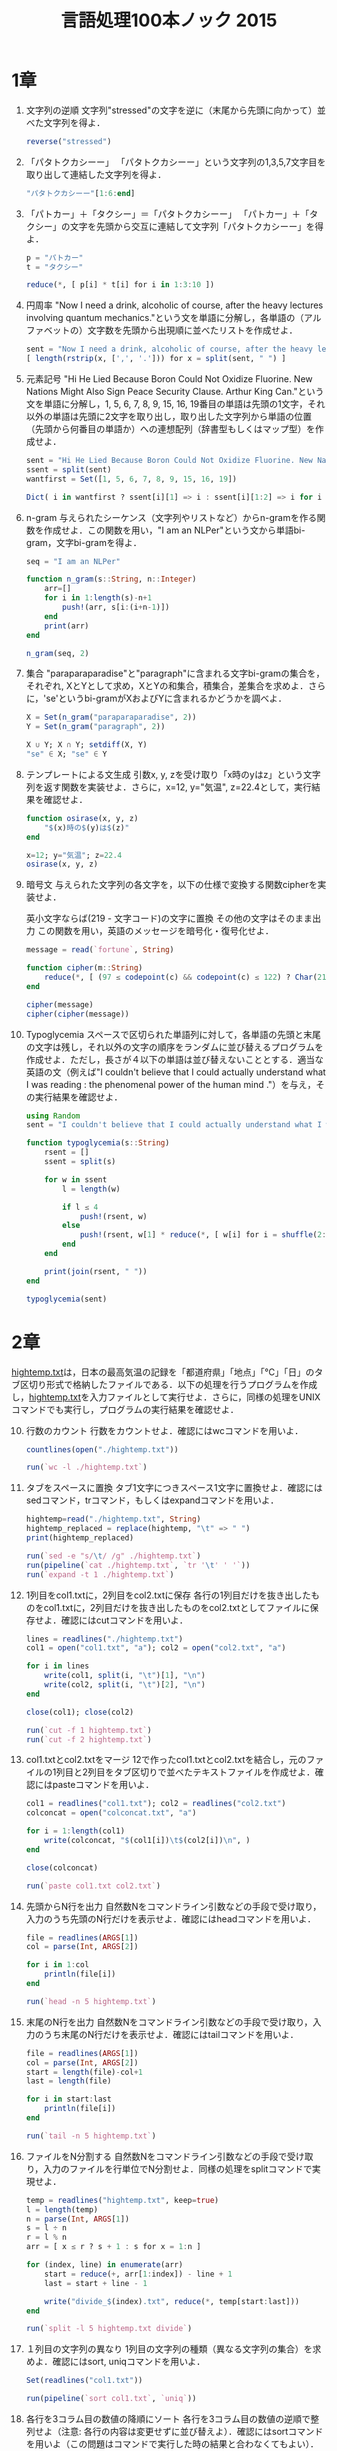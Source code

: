 #+TITLE: 言語処理100本ノック 2015

* 1章
1. 文字列の逆順
   文字列"stressed"の文字を逆に（末尾から先頭に向かって）並べた文字列を得よ．
   #+BEGIN_SRC julia
   reverse("stressed")
   #+END_SRC

2. 「パタトクカシーー」
   「パタトクカシーー」という文字列の1,3,5,7文字目を取り出して連結した文字列を得よ．
   #+BEGIN_SRC julia
   "パタトクカシーー"[1:6:end]
   #+END_SRC

3. 「パトカー」＋「タクシー」＝「パタトクカシーー」
   「パトカー」＋「タクシー」の文字を先頭から交互に連結して文字列「パタトクカシーー」を得よ．
   #+BEGIN_SRC julia
   p = "パトカー"
   t = "タクシー"

   reduce(*, [ p[i] * t[i] for i in 1:3:10 ])
   #+END_SRC

4. 円周率
   "Now I need a drink, alcoholic of course, after the heavy lectures involving quantum mechanics."という文を単語に分解し，各単語の（アルファベットの）文字数を先頭から出現順に並べたリストを作成せよ．
   #+BEGIN_SRC julia
   sent = "Now I need a drink, alcoholic of course, after the heavy lectures involving quantum mechanics."
   [ length(rstrip(x, [',', '.'])) for x = split(sent, " ") ]
   #+END_SRC

5. 元素記号
   "Hi He Lied Because Boron Could Not Oxidize Fluorine. New Nations Might Also Sign Peace Security Clause. Arthur King Can."という文を単語に分解し，1, 5, 6, 7, 8, 9, 15, 16, 19番目の単語は先頭の1文字，それ以外の単語は先頭に2文字を取り出し，取り出した文字列から単語の位置（先頭から何番目の単語か）への連想配列（辞書型もしくはマップ型）を作成せよ．
   #+BEGIN_SRC julia
   sent = "Hi He Lied Because Boron Could Not Oxidize Fluorine. New Nations Might Also Sign Peace Security Clause. Arthur King Can."
   ssent = split(sent)
   wantfirst = Set([1, 5, 6, 7, 8, 9, 15, 16, 19])

   Dict( i in wantfirst ? ssent[i][1] => i : ssent[i][1:2] => i for i = 1:length(ssent) )
   #+END_SRC

6. n-gram
   与えられたシーケンス（文字列やリストなど）からn-gramを作る関数を作成せよ．この関数を用い，"I am an NLPer"という文から単語bi-gram，文字bi-gramを得よ．
   #+BEGIN_SRC julia
   seq = "I am an NLPer"

   function n_gram(s::String, n::Integer)
       arr=[]
       for i in 1:length(s)-n+1
           push!(arr, s[i:(i+n-1)])
       end
       print(arr)
   end

   n_gram(seq, 2)
   #+END_SRC

7. 集合
   "paraparaparadise"と"paragraph"に含まれる文字bi-gramの集合を，それぞれ, XとYとして求め，XとYの和集合，積集合，差集合を求めよ．さらに，'se'というbi-gramがXおよびYに含まれるかどうかを調べよ．
   #+BEGIN_SRC julia
   X = Set(n_gram("paraparaparadise", 2))
   Y = Set(n_gram("paragraph", 2))

   X ∪ Y; X ∩ Y; setdiff(X, Y)
   "se" ∈ X; "se" ∈ Y
   #+END_SRC

8. テンプレートによる文生成
   引数x, y, zを受け取り「x時のyはz」という文字列を返す関数を実装せよ．さらに，x=12, y="気温", z=22.4として，実行結果を確認せよ．
   #+BEGIN_SRC julia
   function osirase(x, y, z)
       "$(x)時の$(y)は$(z)"
   end

   x=12; y="気温"; z=22.4
   osirase(x, y, z)
   #+END_SRC

9. 暗号文
   与えられた文字列の各文字を，以下の仕様で変換する関数cipherを実装せよ．

   英小文字ならば(219 - 文字コード)の文字に置換
   その他の文字はそのまま出力
   この関数を用い，英語のメッセージを暗号化・復号化せよ．
   #+BEGIN_SRC julia
   message = read(`fortune`, String)

   function cipher(m::String)
       reduce(*, [ (97 ≤ codepoint(c) && codepoint(c) ≤ 122) ? Char(219 - codepoint(c)) : c  for c = m ])
   end

   cipher(message)
   cipher(cipher(message))
   #+END_SRC

10. Typoglycemia
    スペースで区切られた単語列に対して，各単語の先頭と末尾の文字は残し，それ以外の文字の順序をランダムに並び替えるプログラムを作成せよ．ただし，長さが４以下の単語は並び替えないこととする．適当な英語の文（例えば"I couldn't believe that I could actually understand what I was reading : the phenomenal power of the human mind ."）を与え，その実行結果を確認せよ．
    #+BEGIN_SRC julia
    using Random
    sent = "I couldn't believe that I could actually understand what I was reading : the phenomenal power of the human mind ."

    function typoglycemia(s::String)
        rsent = []
        ssent = split(s)

        for w in ssent
            l = length(w)

            if l ≤ 4
                push!(rsent, w)
            else
                push!(rsent, w[1] * reduce(*, [ w[i] for i = shuffle(2:l-1) ]) * w[end])
            end
        end

        print(join(rsent, " "))
    end

    typoglycemia(sent)
    #+END_SRC

* 2章
[[http://www.cl.ecei.tohoku.ac.jp/nlp100/data/hightemp.txt][hightemp.txt]]は，日本の最高気温の記録を「都道府県」「地点」「℃」「日」のタブ区切り形式で格納したファイルである．以下の処理を行うプログラムを作成し，[[http://www.cl.ecei.tohoku.ac.jp/nlp100/data/hightemp.txt][hightemp.txt]]を入力ファイルとして実行せよ．さらに，同様の処理をUNIXコマンドでも実行し，プログラムの実行結果を確認せよ．

10. [@10]行数のカウント
    行数をカウントせよ．確認にはwcコマンドを用いよ．
    #+BEGIN_SRC julia
    countlines(open("./hightemp.txt"))

    run(`wc -l ./hightemp.txt`)

    #+END_SRC

11. タブをスペースに置換
    タブ1文字につきスペース1文字に置換せよ．確認にはsedコマンド，trコマンド，もしくはexpandコマンドを用いよ．
    #+BEGIN_SRC julia
    hightemp=read("./hightemp.txt", String)
    hightemp_replaced = replace(hightemp, "\t" => " ")
    print(hightemp_replaced)

    run(`sed -e "s/\t/ /g" ./hightemp.txt`)
    run(pipeline(`cat ./hightemp.txt`, `tr '\t' ' '`))
    run(`expand -t 1 ./hightemp.txt`)
    #+END_SRC

12. 1列目をcol1.txtに，2列目をcol2.txtに保存
    各行の1列目だけを抜き出したものをcol1.txtに，2列目だけを抜き出したものをcol2.txtとしてファイルに保存せよ．確認にはcutコマンドを用いよ．
    #+BEGIN_SRC julia
    lines = readlines("./hightemp.txt")
    col1 = open("col1.txt", "a"); col2 = open("col2.txt", "a")

    for i in lines
        write(col1, split(i, "\t")[1], "\n")
        write(col2, split(i, "\t")[2], "\n")
    end

    close(col1); close(col2)

    run(`cut -f 1 hightemp.txt`)
    run(`cut -f 2 hightemp.txt`)
    #+END_SRC

13. col1.txtとcol2.txtをマージ
    12で作ったcol1.txtとcol2.txtを結合し，元のファイルの1列目と2列目をタブ区切りで並べたテキストファイルを作成せよ．確認にはpasteコマンドを用いよ．
    #+BEGIN_SRC julia
    col1 = readlines("col1.txt"); col2 = readlines("col2.txt")
    colconcat = open("colconcat.txt", "a")

    for i = 1:length(col1)
        write(colconcat, "$(col1[i])\t$(col2[i])\n", )
    end

    close(colconcat)

    run(`paste col1.txt col2.txt`)
    #+END_SRC

14. 先頭からN行を出力
    自然数Nをコマンドライン引数などの手段で受け取り，入力のうち先頭のN行だけを表示せよ．確認にはheadコマンドを用いよ．
    #+BEGIN_SRC julia
    file = readlines(ARGS[1])
    col = parse(Int, ARGS[2])

    for i in 1:col
        println(file[i])
    end

    run(`head -n 5 hightemp.txt`)
    #+END_SRC

15. 末尾のN行を出力
    自然数Nをコマンドライン引数などの手段で受け取り，入力のうち末尾のN行だけを表示せよ．確認にはtailコマンドを用いよ．
    #+BEGIN_SRC julia
    file = readlines(ARGS[1])
    col = parse(Int, ARGS[2])
    start = length(file)-col+1
    last = length(file)

    for i in start:last
        println(file[i])
    end

    run(`tail -n 5 hightemp.txt`)
    #+END_SRC

16. ファイルをN分割する
    自然数Nをコマンドライン引数などの手段で受け取り，入力のファイルを行単位でN分割せよ．同様の処理をsplitコマンドで実現せよ．
    #+BEGIN_SRC julia
    temp = readlines("hightemp.txt", keep=true)
    l = length(temp)
    n = parse(Int, ARGS[1])
    s = l ÷ n
    r = l % n
    arr = [ x ≤ r ? s + 1 : s for x = 1:n ]

    for (index, line) in enumerate(arr)
        start = reduce(+, arr[1:index]) - line + 1
        last = start + line - 1

        write("divide_$(index).txt", reduce(*, temp[start:last]))
    end

    run(`split -l 5 hightemp.txt divide`)
    #+END_SRC

17. １列目の文字列の異なり
    1列目の文字列の種類（異なる文字列の集合）を求めよ．確認にはsort, uniqコマンドを用いよ．
    #+BEGIN_SRC julia
    Set(readlines("col1.txt"))

    run(pipeline(`sort col1.txt`, `uniq`))
    #+END_SRC

18. 各行を3コラム目の数値の降順にソート
    各行を3コラム目の数値の逆順で整列せよ（注意: 各行の内容は変更せずに並び替えよ）．確認にはsortコマンドを用いよ（この問題はコマンドで実行した時の結果と合わなくてもよい）．
    #+BEGIN_SRC julia
    hightemp = readlines("hightemp.txt")

    sort(hightemp, by = x -> split(x)[3], rev = true)

    run(`sort -k 3 -r hightemp.txt`)
    #+END_SRC

19. 各行の1コラム目の文字列の出現頻度を求め，出現頻度の高い順に並べる
    各行の1列目の文字列の出現頻度を求め，その高い順に並べて表示せよ．確認にはcut, uniq, sortコマンドを用いよ．
    #+BEGIN_SRC julia
    col1 = readlines("col1.txt")
    col1s = Set(readlines("col1.txt"))

    sort([ "$(count(x -> i == x, col1))" * " " * i for i = col1s ], by = x -> split(x)[1], rev = true)

    run(pipeline(`cut -f 1 hightemp.txt`, `sort`, `uniq -c`, `sort -k 1 -r`))
    #+END_SRC

* 3章
Wikipediaの記事を以下のフォーマットで書き出したファイル[[http://www.cl.ecei.tohoku.ac.jp/nlp100/data/jawiki-country.json.gz][jawiki-country.json.gz]]がある．
- 1行に1記事の情報がJSON形式で格納される
- 各行には記事名が"title"キーに，記事本文が"text"キーの辞書オブジェクトに格納され，そのオブジェクトがJSON形式で書き出される
- ファイル全体はgzipで圧縮される
以下の処理を行うプログラムを作成せよ．

20. [@20]JSONデータの読み込み
    Wikipedia記事のJSONファイルを読み込み，「イギリス」に関する記事本文を表示せよ．問題21-29では，ここで抽出した記事本文に対して実行せよ．
    #+BEGIN_SRC julia
    Pkg.add("JSON")
    using JSON
    run(`wget http://www.cl.ecei.tohoku.ac.jp/nlp100/data/jawiki-country.json.gz`)
    run(`gunzip jawiki-country.json.gz`)
    wiki = open("./jawiki-country.json", "r")

    for l in eachline(wiki)
        title = JSON.parse(l)["title"]
        if title == "イギリス"
            global text = JSON.parse(l)["text"]
            break
        else
            continue
        end
    end
    #+END_SRC

21. カテゴリ名を含む行を抽出
    記事中でカテゴリ名を宣言している行を抽出せよ．
    #+BEGIN_SRC julia
    m = eachmatch(r"^.*Category.*$"m, text)
    c = collect(m)

    matcharr = [ x.match for x = c ]
    #+END_SRC

22. カテゴリ名の抽出
    記事のカテゴリ名を（行単位ではなく名前で）抽出せよ．
    #+BEGIN_SRC julia
    reg = r"Category:(?<catname>.*?)(\|\*)?\]\]"
    [ match(reg, x)[1]  for x = matcharr ]
    #+END_SRC

23. セクション構造
    記事中に含まれるセクション名とそのレベル（例えば"== セクション名 =="なら1）を表示せよ．
    #+BEGIN_SRC julia
    m = eachmatch(r"^(==+)([^=]+?)(=+)$"m, text)
    c = collect(m)

    [ s[2] * " " * "$(length(s[1]))" for s = c ]
    #+END_SRC

24. ファイル参照の抽出
    記事から参照されているメディアファイルをすべて抜き出せ．
    #+BEGIN_SRC julia
    m = eachmatch(r"(ファイル|File):([^|]+?)\|"m, text)
    file = collect(m)

    [ i[2] for i in file ]
    #+END_SRC

25. テンプレートの抽出
    記事中に含まれる「基礎情報」テンプレートのフィールド名と値を抽出し，辞書オブジェクトとして格納せよ．
    #+BEGIN_SRC julia
    m = match(r"基礎情報 国\n\|(.*?)}}\n'''"s, text)

    basic = m.captures[1]
    baseinfo = Dict()

    Dict( split(i, " = ")[1] => split(i, " = ")[2] for i in split(basic, "\n|") )
    for i in split(basic, "\n|")
        field = split(i, " = ")[1]
        val = split(i, " = ")[2]
        push!(baseinfo, field => val)
    end

    baseinfo
    #+END_SRC

26. 強調マークアップの除去
    25の処理時に，テンプレートの値からMediaWikiの強調マークアップ（弱い強調，強調，強い強調のすべて）を除去してテキストに変換せよ（参考: [[http://ja.wikipedia.org/wiki/Help:%E6%97%A9%E8%A6%8B%E8%A1%A8][マークアップ早見表]]）．
    #+BEGIN_SRC julia
    baseinfo2 = Dict()

    for i in split(basic, "\n|")
        field = split(i, " = ")[1]
        val = split(i, " = ")[2]
        val2 = replace(val, r"'{2,5}" => "" )

        push!(baseinfo2, field => val2)
    end

    baseinfo2
    #+END_SRC

27. 内部リンクの除去
    26の処理に加えて，テンプレートの値からMediaWikiの内部リンクマークアップを除去し，テキストに変換せよ（参考: [[http://ja.wikipedia.org/wiki/Help:%E6%97%A9%E8%A6%8B%E8%A1%A8][マークアップ早見表]]）．
    #+BEGIN_SRC julia
    baseinfo3 = Dict()

    for i in split(basic, "\n|")
        field = split(i, " = ")[1]
        val = split(i, " = ")[2]
        val2 = replace(val, r"'{2,5}" => "" )
        val3 = replace(val2, r"\[\[(?<res>[^|\[\]]+)\]\]" => s"\g<res>" )
        val3 = replace(val3, r"\[\[[^|\[\]]+\|(?<res>[^|\[\]]+)\]\]" => s"\g<res>" )

        push!(baseinfo3, field => val3)
    end

    baseinfo3
    #+END_SRC

28. MediaWikiマークアップの除去
    27の処理に加えて，テンプレートの値からMediaWikiマークアップを可能な限り除去し，国の基本情報を整形せよ．
    #+BEGIN_SRC julia
    baseinfo4 = Dict()

    for i in split(basic, "\n|")
        field = split(i, " = ")[1]
        val = split(i, " = ")[2]
        val2 = replace(val, r"'{2,5}" => "" )
        val3 = replace(val2, r"\[\[(?<res>[^|\[\]]+)\]\]" => s"\g<res>" )
        val4 = replace(val3, r"\[\[[^\[\]]+\|(?<res>[^|\[\]]+)\]\]" => s"\g<res>" )
        val4 = replace(val4, r"\[http://.*?(?<res> .+)\]" => s"\g<res>" )
        val4 = replace(val4, r"\{\{[^|]+\|[^|]+\|(?<res>[^|]+)\}\}" => s"\g<res>" )
        val4 = replace(val4, r"<br ?/>" => "" )
        val4 = replace(val4, r"</?ref.*?>" => "" )

        push!(baseinfo4, field => val4)
    end

    baseinfo4
    #+END_SRC

29. 国旗画像のURLを取得する
    テンプレートの内容を利用し，国旗画像のURLを取得せよ．（ヒント: [[http://www.mediawiki.org/wiki/API:Main_page/ja][MediaWiki API]]の[[http://www.mediawiki.org/wiki/API:Properties/ja#imageinfo_.2F_ii][imageinfo]]を呼び出して，ファイル参照をURLに変換すればよい）
    #+BEGIN_SRC julia
    using HTTP
    using JSON
    flag = baseinfo4["国旗画像"]

    request = "https://www.mediawiki.org/w/api.php" *
        "?action=query" *
        "&format=json" *
        "&titles=File:" *
        HTTP.URIs.escapeuri(flag) *
        "&prop=imageinfo" *
        "&iiprop=url"

    r = HTTP.request("GET", request)

    res = String(r.body)
    url = JSON.parse(res)["query"]["pages"]["-1"]["imageinfo"][1]["url"]
    #+END_SRC

* 4章
夏目漱石の小説『吾輩は猫である』の文章（[[http://www.cl.ecei.tohoku.ac.jp/nlp100/data/neko.txt][neko.txt]]）をMeCabを使って形態素解析し，その結果をneko.txt.mecabというファイルに保存せよ．このファイルを用いて，以下の問に対応するプログラムを実装せよ．

なお，問題37, 38, 39は[[http://matplotlib.org/][matplotlib]]もしくは[[http://www.gnuplot.info/][Gnuplot]]を用いるとよい．

30. 形態素解析結果の読み込み
    形態素解析結果（neko.txt.mecab）を読み込むプログラムを実装せよ．ただし，各形態素は表層形（surface），基本形（base），品詞（pos），品詞細分類1（pos1）をキーとするマッピング型に格納し，1文を形態素（マッピング型）のリストとして表現せよ．第4章の残りの問題では，ここで作ったプログラムを活用せよ．
    #+BEGIN_SRC julia
    nekores=[]
    open("./neko.txt.mecab") do io
        while !eof(io)
            sentence = readuntil(io, "EOS\n")

            if sentence == ""
                continue
            end

            tangos = filter(x -> x ≠ "" , split(sentence, "\n"))
            sentlist = []

            for i in tangos
                spl1 = split(i, "\t"); spl2 = split(spl1[2], ",")

                surface = spl1[1]
                base = spl2[7]
                pos = spl2[1]
                pos1 = spl2[2]
                push!(sentlist, Dict("surface" => surface, "base" => base, "pos" => pos, "pos1" => pos1))
            end

            push!(nekores, sentlist)
        end
    end

    nekores
    #+END_SRC

31. 動詞
動詞の表層形をすべて抽出せよ．

32. 動詞の原形
動詞の原形をすべて抽出せよ．

33. サ変名詞
サ変接続の名詞をすべて抽出せよ．

34. 「AのB」
2つの名詞が「の」で連結されている名詞句を抽出せよ．

35. 名詞の連接
名詞の連接（連続して出現する名詞）を最長一致で抽出せよ．

36. 単語の出現頻度
文章中に出現する単語とその出現頻度を求め，出現頻度の高い順に並べよ．

37. 頻度上位10語
出現頻度が高い10語とその出現頻度をグラフ（例えば棒グラフなど）で表示せよ．

38. ヒストグラム
単語の出現頻度のヒストグラム（横軸に出現頻度，縦軸に出現頻度をとる単語の種類数を棒グラフで表したもの）を描け．

39. Zipfの法則
単語の出現頻度順位を横軸，その出現頻度を縦軸として，両対数グラフをプロットせよ．

* 5章
夏目漱石の小説『吾輩は猫である』の文章（neko.txt）をCaboChaを使って係り受け解析し，その結果をneko.txt.cabochaというファイルに保存せよ．このファイルを用いて，以下の問に対応するプログラムを実装せよ．

40. 係り受け解析結果の読み込み（形態素）
形態素を表すクラスMorphを実装せよ．このクラスは表層形（surface），基本形（base），品詞（pos），品詞細分類1（pos1）をメンバ変数に持つこととする．さらに，CaboChaの解析結果（neko.txt.cabocha）を読み込み，各文をMorphオブジェクトのリストとして表現し，3文目の形態素列を表示せよ．

41. 係り受け解析結果の読み込み（文節・係り受け）
40に加えて，文節を表すクラスChunkを実装せよ．このクラスは形態素（Morphオブジェクト）のリスト（morphs），係り先文節インデックス番号（dst），係り元文節インデックス番号のリスト（srcs）をメンバ変数に持つこととする．さらに，入力テキストのCaboChaの解析結果を読み込み，１文をChunkオブジェクトのリストとして表現し，8文目の文節の文字列と係り先を表示せよ．第5章の残りの問題では，ここで作ったプログラムを活用せよ．

42. 係り元と係り先の文節の表示
係り元の文節と係り先の文節のテキストをタブ区切り形式ですべて抽出せよ．ただし，句読点などの記号は出力しないようにせよ．

43. 名詞を含む文節が動詞を含む文節に係るものを抽出
名詞を含む文節が，動詞を含む文節に係るとき，これらをタブ区切り形式で抽出せよ．ただし，句読点などの記号は出力しないようにせよ．

44. 係り受け木の可視化
与えられた文の係り受け木を有向グラフとして可視化せよ．可視化には，係り受け木をDOT言語に変換し，Graphvizを用いるとよい．また，Pythonから有向グラフを直接的に可視化するには，pydotを使うとよい．

45. 動詞の格パターンの抽出
今回用いている文章をコーパスと見なし，日本語の述語が取りうる格を調査したい． 動詞を述語，動詞に係っている文節の助詞を格と考え，述語と格をタブ区切り形式で出力せよ． ただし，出力は以下の仕様を満たすようにせよ．

動詞を含む文節において，最左の動詞の基本形を述語とする
述語に係る助詞を格とする
述語に係る助詞（文節）が複数あるときは，すべての助詞をスペース区切りで辞書順に並べる
「吾輩はここで始めて人間というものを見た」という例文（neko.txt.cabochaの8文目）を考える． この文は「始める」と「見る」の２つの動詞を含み，「始める」に係る文節は「ここで」，「見る」に係る文節は「吾輩は」と「ものを」と解析された場合は，次のような出力になるはずである．

始める  で
見る    は を
このプログラムの出力をファイルに保存し，以下の事項をUNIXコマンドを用いて確認せよ．

コーパス中で頻出する述語と格パターンの組み合わせ
「する」「見る」「与える」という動詞の格パターン（コーパス中で出現頻度の高い順に並べよ）
46. 動詞の格フレーム情報の抽出
45のプログラムを改変し，述語と格パターンに続けて項（述語に係っている文節そのもの）をタブ区切り形式で出力せよ．45の仕様に加えて，以下の仕様を満たすようにせよ．

項は述語に係っている文節の単語列とする（末尾の助詞を取り除く必要はない）
述語に係る文節が複数あるときは，助詞と同一の基準・順序でスペース区切りで並べる
「吾輩はここで始めて人間というものを見た」という例文（neko.txt.cabochaの8文目）を考える． この文は「始める」と「見る」の２つの動詞を含み，「始める」に係る文節は「ここで」，「見る」に係る文節は「吾輩は」と「ものを」と解析された場合は，次のような出力になるはずである．

始める  で      ここで
見る    は を   吾輩は ものを
47. 機能動詞構文のマイニング
動詞のヲ格にサ変接続名詞が入っている場合のみに着目したい．46のプログラムを以下の仕様を満たすように改変せよ．

「サ変接続名詞+を（助詞）」で構成される文節が動詞に係る場合のみを対象とする
述語は「サ変接続名詞+を+動詞の基本形」とし，文節中に複数の動詞があるときは，最左の動詞を用いる
述語に係る助詞（文節）が複数あるときは，すべての助詞をスペース区切りで辞書順に並べる
述語に係る文節が複数ある場合は，すべての項をスペース区切りで並べる（助詞の並び順と揃えよ）
例えば「別段くるにも及ばんさと、主人は手紙に返事をする。」という文から，以下の出力が得られるはずである．

返事をする      と に は        及ばんさと 手紙に 主人は
このプログラムの出力をファイルに保存し，以下の事項をUNIXコマンドを用いて確認せよ．

コーパス中で頻出する述語（サ変接続名詞+を+動詞）
コーパス中で頻出する述語と助詞パターン
48. 名詞から根へのパスの抽出
文中のすべての名詞を含む文節に対し，その文節から構文木の根に至るパスを抽出せよ． ただし，構文木上のパスは以下の仕様を満たすものとする．

各文節は（表層形の）形態素列で表現する
パスの開始文節から終了文節に至るまで，各文節の表現を"->"で連結する
「吾輩はここで始めて人間というものを見た」という文（neko.txt.cabochaの8文目）から，次のような出力が得られるはずである．

吾輩は -> 見た
ここで -> 始めて -> 人間という -> ものを -> 見た
人間という -> ものを -> 見た
ものを -> 見た
49. 名詞間の係り受けパスの抽出
文中のすべての名詞句のペアを結ぶ最短係り受けパスを抽出せよ．ただし，名詞句ペアの文節番号がiとj（i<j）のとき，係り受けパスは以下の仕様を満たすものとする．

問題48と同様に，パスは開始文節から終了文節に至るまでの各文節の表現（表層形の形態素列）を"->"で連結して表現する
文節iとjに含まれる名詞句はそれぞれ，XとYに置換する
また，係り受けパスの形状は，以下の2通りが考えられる．

文節iから構文木の根に至る経路上に文節jが存在する場合: 文節iから文節jのパスを表示
上記以外で，文節iと文節jから構文木の根に至る経路上で共通の文節kで交わる場合: 文節iから文節kに至る直前のパスと文節jから文節kに至る直前までのパス，文節kの内容を"|"で連結して表示
例えば，「吾輩はここで始めて人間というものを見た。」という文（neko.txt.cabochaの8文目）から，次のような出力が得られるはずである．

#+begin_example
Xは | Yで -> 始めて -> 人間という -> ものを | 見た
Xは | Yという -> ものを | 見た
Xは | Yを | 見た
Xで -> 始めて -> Y
Xで -> 始めて -> 人間という -> Y
Xという -> Y
#+end_example
